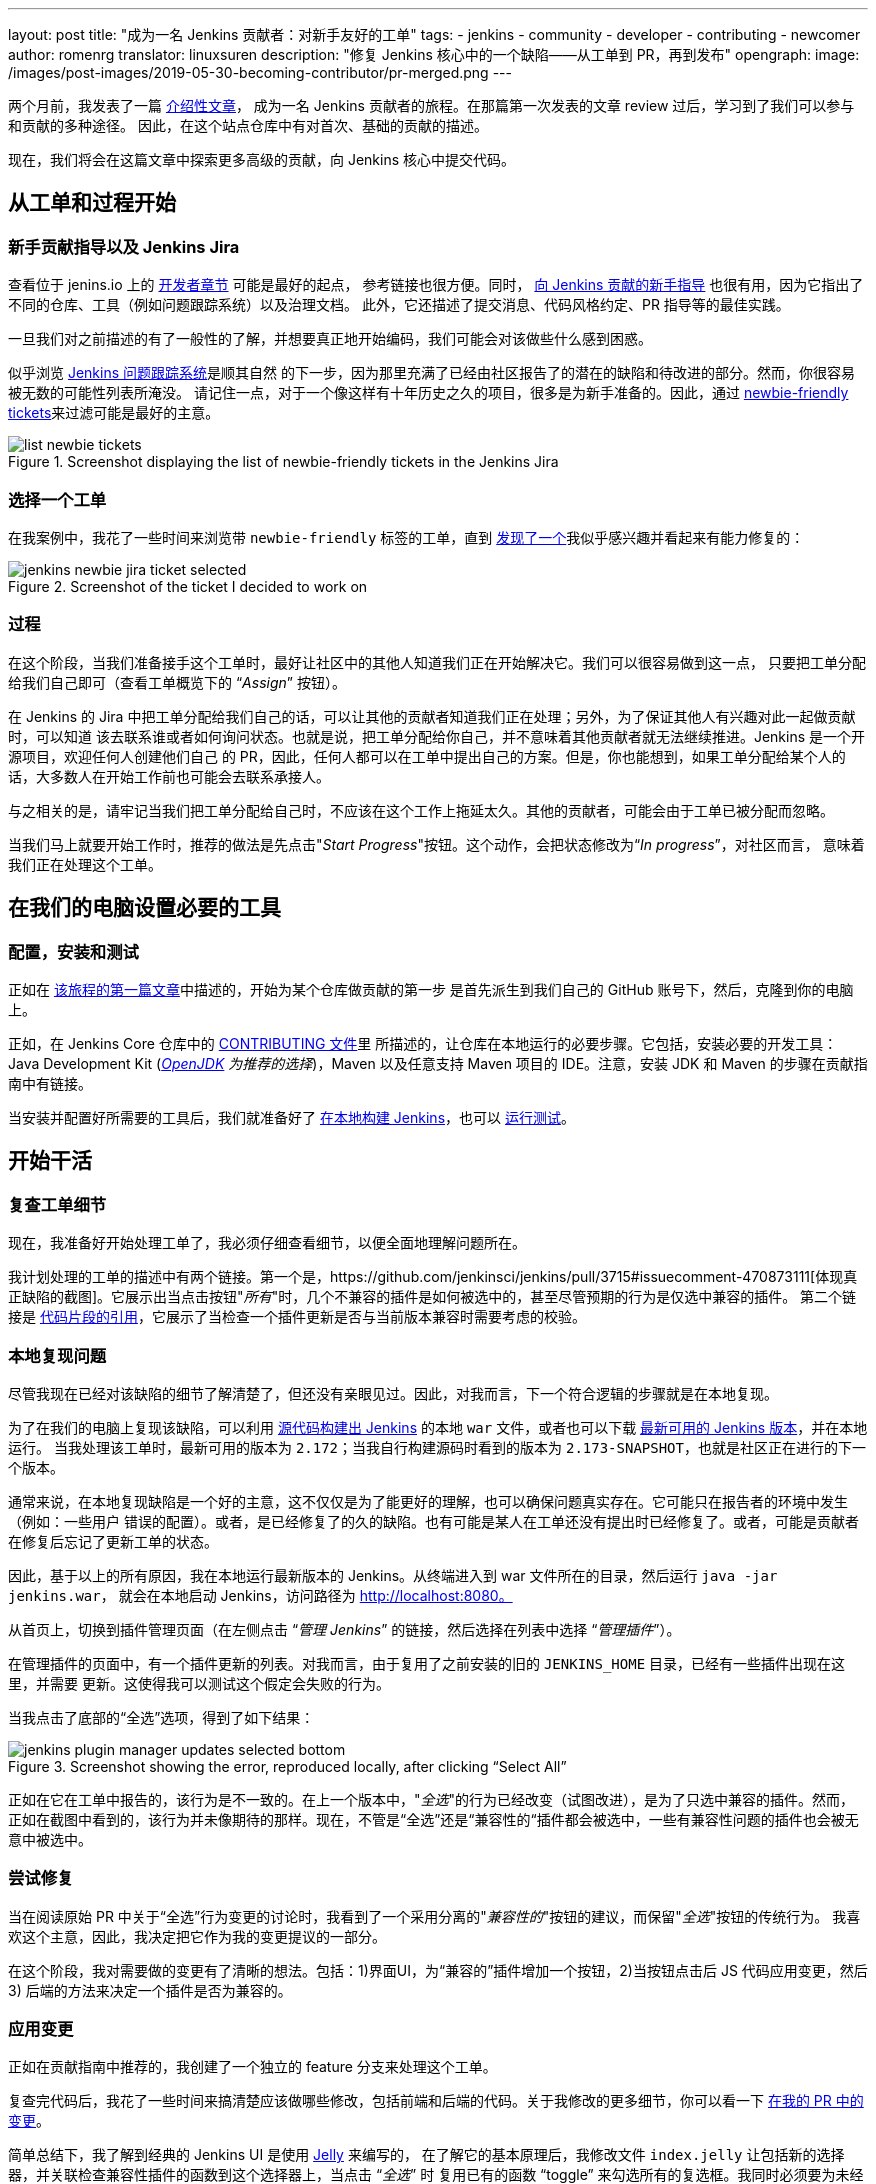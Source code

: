 ---
layout: post
title: "成为一名 Jenkins 贡献者：对新手友好的工单"
tags:
- jenkins
- community
- developer
- contributing
- newcomer
author: romenrg
translator: linuxsuren
description: "修复 Jenkins 核心中的一个缺陷——从工单到 PR，再到发布"
opengraph:
  image: /images/post-images/2019-05-30-becoming-contributor/pr-merged.png
---

两个月前，我发表了一篇 https://jenkins.io/blog/2019/03/29/becoming-contributor-intro/[介绍性文章]，
成为一名 Jenkins 贡献者的旅程。在那篇第一次发表的文章 review 过后，学习到了我们可以参与和贡献的多种途径。
因此，在这个站点仓库中有对首次、基础的贡献的描述。

现在，我们将会在这篇文章中探索更多高级的贡献，向 Jenkins 核心中提交代码。

== 从工单和过程开始

=== 新手贡献指导以及 Jenkins Jira

查看位于 jenins.io 上的 https://jenkins.io/doc/developer/[开发者章节] 可能是最好的起点，
参考链接也很方便。同时， https://wiki.jenkins.io/display/JENKINS/Beginners+Guide+to+Contributing[向 Jenkins 贡献的新手指导] 也很有用，因为它指出了不同的仓库、工具（例如问题跟踪系统）以及治理文档。
此外，它还描述了提交消息、代码风格约定、PR 指导等的最佳实践。

一旦我们对之前描述的有了一般性的了解，并想要真正地开始编码，我们可能会对该做些什么感到困惑。

似乎浏览 https://issues.jenkins-ci.org/projects/JENKINS/issues[Jenkins 问题跟踪系统]是顺其自然
的下一步，因为那里充满了已经由社区报告了的潜在的缺陷和待改进的部分。然而，你很容易被无数的可能性列表所淹没。
请记住一点，对于一个像这样有十年历史之久的项目，很多是为新手准备的。因此，通过 https://issues.jenkins-ci.org/issues/?jql=project%20%3D%20JENKINS%20AND%20status%20in%20(Open%2C%20%22In%20Progress%22%2C%20Reopened)%20AND%20component%20%3D%20core%20AND%20labels%20in%20(newbie-friendly)[newbie-friendly tickets]来过滤可能是最好的主意。

.Screenshot displaying the list of newbie-friendly tickets in the Jenkins Jira
image::/images/post-images/2019-05-30-becoming-contributor/list-newbie-tickets.png[]

=== 选择一个工单

在我案例中，我花了一些时间来浏览带 `newbie-friendly` 标签的工单，直到 https://issues.jenkins-ci.org/browse/JENKINS-56477[发现了一个]我似乎感兴趣并看起来有能力修复的：

.Screenshot of the ticket I decided to work on
image::/images/post-images/2019-05-30-becoming-contributor/jenkins-newbie-jira-ticket-selected.png[]

=== 过程

在这个阶段，当我们准备接手这个工单时，最好让社区中的其他人知道我们正在开始解决它。我们可以很容易做到这一点，
只要把工单分配给我们自己即可（查看工单概览下的 “_Assign_” 按钮）。

在 Jenkins 的 Jira 中把工单分配给我们自己的话，可以让其他的贡献者知道我们正在处理；另外，为了保证其他人有兴趣对此一起做贡献时，可以知道
该去联系谁或者如何询问状态。也就是说，把工单分配给你自己，并不意味着其他贡献者就无法继续推进。Jenkins 是一个开源项目，欢迎任何人创建他们自己
的 PR，因此，任何人都可以在工单中提出自己的方案。但是，你也能想到，如果工单分配给某个人的话，大多数人在开始工作前也可能会去联系承接人。

与之相关的是，请牢记当我们把工单分配给自己时，不应该在这个工作上拖延太久。其他的贡献者，可能会由于工单已被分配而忽略。

当我们马上就要开始工作时，推荐的做法是先点击"_Start Progress_"按钮。这个动作，会把状态修改为“_In progress_”，对社区而言，
意味着我们正在处理这个工单。

== 在我们的电脑设置必要的工具

=== 配置，安装和测试

正如在 https://jenkins.io/blog/2019/03/29/becoming-contributor-intro/[该旅程的第一篇文章]中描述的，开始为某个仓库做贡献的第一步
是首先派生到我们自己的 GitHub 账号下，然后，克隆到你的电脑上。

正如，在 Jenkins Core 仓库中的 https://github.com/jenkinsci/jenkins/blob/master/CONTRIBUTING.md[CONTRIBUTING 文件]里
所描述的，让仓库在本地运行的必要步骤。它包括，安装必要的开发工具：Java Development Kit (_https://adoptopenjdk.net/[OpenJDK] 为推荐的选择_)，Maven 以及任意支持 Maven 项目的 IDE。注意，安装 JDK 和 Maven 的步骤在贡献指南中有链接。

当安装并配置好所需要的工具后，我们就准备好了 https://github.com/jenkinsci/jenkins/blob/master/CONTRIBUTING.md#building-and-debugging[在本地构建 Jenkins]，也可以 https://github.com/jenkinsci/jenkins/blob/master/CONTRIBUTING.md#testing-changes[运行测试]。

== 开始干活

=== 复查工单细节

现在，我准备好开始处理工单了，我必须仔细查看细节，以便全面地理解问题所在。

我计划处理的工单的描述中有两个链接。第一个是，https://github.com/jenkinsci/jenkins/pull/3715#issuecomment-470873111[体现真正缺陷的截图]。它展示出当点击按钮"_所有_"时，几个不兼容的插件是如何被选中的，甚至尽管预期的行为是仅选中兼容的插件。
第二个链接是 https://github.com/jenkinsci/jenkins/blob/master/core/src/main/resources/hudson/PluginManager/table.jelly#L108...L120[代码片段的引用]，它展示了当检查一个插件更新是否与当前版本兼容时需要考虑的校验。

=== 本地复现问题

尽管我现在已经对该缺陷的细节了解清楚了，但还没有亲眼见过。因此，对我而言，下一个符合逻辑的步骤就是在本地复现。

为了在我们的电脑上复现该缺陷，可以利用 https://github.com/jenkinsci/jenkins/blob/master/CONTRIBUTING.md#building-and-debugging[源代码构建出 Jenkins] 的本地 `war` 文件，或者也可以下载 https://jenkins.io/download/[最新可用的 Jenkins 版本]，并在本地运行。
当我处理该工单时，最新可用的版本为 `2.172`；当我自行构建源码时看到的版本为 `2.173-SNAPSHOT`，也就是社区正在进行的下一个版本。


通常来说，在本地复现缺陷是一个好的主意，这不仅仅是为了能更好的理解，也可以确保问题真实存在。它可能只在报告者的环境中发生（例如：一些用户
错误的配置）。或者，是已经修复了的久的缺陷。也有可能是某人在工单还没有提出时已经修复了。或者，可能是贡献者在修复后忘记了更新工单的状态。

因此，基于以上的所有原因，我在本地运行最新版本的 Jenkins。从终端进入到 war 文件所在的目录，然后运行 `java -jar jenkins.war`，
就会在本地启动 Jenkins，访问路径为 http://localhost:8080。

从首页上，切换到插件管理页面（在左侧点击 “_管理 Jenkins_” 的链接，然后选择在列表中选择 “_管理插件_”）。

在管理插件的页面中，有一个插件更新的列表。对我而言，由于复用了之前安装的旧的 `JENKINS_HOME` 目录，已经有一些插件出现在这里，并需要
更新。这使得我可以测试这个假定会失败的行为。

当我点击了底部的“全选”选项，得到了如下结果：

.Screenshot showing the error, reproduced locally, after clicking “Select All”
image::/images/post-images/2019-05-30-becoming-contributor/jenkins-plugin-manager-updates-selected-bottom.png[]

正如在它在工单中报告的，该行为是不一致的。在上一个版本中，"_全选_"的行为已经改变（试图改进），是为了只选中兼容的插件。然而，
正如在截图中看到的，该行为并未像期待的那样。现在，不管是“全选”还是“兼容性的“插件都会被选中，一些有兼容性问题的插件也会被无意中被选中。

=== 尝试修复

当在阅读原始 PR 中关于“全选”行为变更的讨论时，我看到了一个采用分离的"_兼容性的_"按钮的建议，而保留"_全选_"按钮的传统行为。
我喜欢这个主意，因此，我决定把它作为我的变更提议的一部分。

在这个阶段，我对需要做的变更有了清晰的想法。包括：1)界面UI，为“兼容的”插件增加一个按钮，2)当按钮点击后 JS 代码应用变更，然后3)
后端的方法来决定一个插件是否为兼容的。

=== 应用变更

正如在贡献指南中推荐的，我创建了一个独立的 feature 分支来处理这个工单。

复查完代码后，我花了一些时间来搞清楚应该做哪些修改，包括前端和后端的代码。关于我修改的更多细节，你可以看一下 https://github.com/jenkinsci/jenkins/pull/3985/files[在我的 PR 中的变更]。

简单总结下，我了解到经典的 Jenkins UI 是使用 https://commons.apache.org/proper/commons-jelly/tutorial.html[Jelly] 来编写的，
在了解它的基本原理后，我修改文件 `index.jelly` 让包括新的选择器，并关联检查兼容性插件的函数到这个选择器上，当点击 “_全选_” 时
复用已有的函数 “toggle” 来勾选所有的复选框。我同时必须要为未经检查兼容性的情况修改 JavaScript 函数 `checkPluginsWithoutWarnings` 的行为，
因为现在已经有了一个真正的 “_全选_” 按钮，未经检查的情况不再考虑。然后，我在类 `UpdateSite.java` 中添加了一个后端的 Java 方法 `isCompatible`，
来调用所有检查不同的兼容性的方法，并最终返回一个结果。在这次修改中，我还增加了一个自动化测试来验证该方法的正确行为，为项目增加了代码测试覆盖率。
最后，我修改了文件 `table.jelly` 来从前端调用后端的方法，替换了之前没有把所有类都考虑进去的方法。

正如你所看到的，变更涉及到了不同的技术，甚至你遇到的是简单的场景，却不是很熟悉。我的建议是，不要让这些困难让你停止了前进的脚步。作为一名软件工程师，
我们应该 https://github.com/romenrg/evergreen-skills-developers[专注于让我们永远不过时的技能]，而不是只了解特定的技术；
在特定的场景下，要适应不同的框架，学习一切为了完成任务所需要的新技术，采用跨框架的原则和最佳实践以提供高质量的方案。

=== 结果

经过上面的修改后，UI 界面上出现一个新的选项，三个选项对应的行为也如预期的一致：

.Screenshot of the new version, displaying the behavior achieved by clicking the new “Compatible” selector
image::/images/post-images/2019-05-30-becoming-contributor/fixed-select-compatible.png[]

== 发布变更

=== 提交一个 Pull Request

在 Jenkins 核心仓库里的贡献指南中，有一章关于 https://github.com/jenkinsci/jenkins/blob/master/CONTRIBUTING.md#proposing-changes[变更提议]的内容，描述了为我们的变更创建一个 Pull Request (PR) 所必须要遵守的步骤。

此外，这个仓库中还有一个 https://github.com/jenkinsci/jenkins/blob/master/.github/PULL_REQUEST_TEMPLATE.md[PR 模板]，
将会在创建一个新的 PR 时自动加载，作为一个让我们给复查者提供必要信息的基础。我们期望的是：工单链接，描述变更的变更日志条目，
完成提交者的检查单，并提醒期望的复查者（如果有的话）。

在我的案例中， https://github.com/jenkinsci/jenkins/pull/3985#issue-270291185[我在创建 PR 时遵照模板]，完成了所有部分。
我添加了 Jira 工单链接，提供了两条变更日志条目，完成了提交者的检查单，并增加了三位期望的复查者（并介绍了我为什么认为条目的复查会是有价值的）。
我还添加了工单中提到的原始 PR 链接，以便提供更多的上下文。

.Screenshot of the PR I submitted
image::/images/post-images/2019-05-30-becoming-contributor/pr-created.png[]

=== 通过和合并的流程

正如在贡献指南中申明的，一个 PR 需要有两个人通过才能被合并；这可能需要几天到几周的时间。有时候，有一个复查者通过了，一周后没有额外的复查
也认为足够设置 PR 为 `ready-for-merge`。然而，合并所需要的时间以及通过的数量可能不同，这取决于变更的复杂度或者对 Jenkins Core 的影响面。

当收到必要的通过建议后，一个 Jenkins Core 的维护者讲会把 PR 设置为 `ready-for-merge`，并会在准备下次发布时被合并到 master 分支。

对我而言，在提交 PR (四月十四日)当天，我收到了 Daniel（工单的报告者，也是我“期望的复查者”）的复查。他给出了几个非常有用的建议，
我据此进行了修改。之后，Daniel 再次复查我的 PR 并给了一些小的备注，并被核准。之后一周，没有任何动态，我根据 Daniel 的建议增加了一些修改，
最后，Daniel 通过我的 PR，这使得 PR 添加上了 `ready-for-merge` 的标签，并在后来的某天被合并了（四月二十六日）。

.Screenshot of the final state of the PR, after being merged
image::/images/post-images/2019-05-30-becoming-contributor/pr-merged.png[]

=== 发布

每次新的发布，仓库的维护者会选择被添加 `ready-for-merge` 标记的 PR 合并到 master 分支，准备变更日志（通常会采用 PR 作者的提议）并
继续创建新的版本。此时，PR 的作者不需要有额外的参与。

每周，Jenkins 都会发布一个新的版本，因此，当你的 PR 被合并后，你的变更非常有可能会成为下一个每周发布版的 Jenkins 的一部分。

最终，你的变更也会到达 https://jenkins.io/download/lts/[长期支持 (LTS) 版本]，这是一个不同的发布线，目标是更加保守的用户。
这个发布线是与每周发布的版本选择同步的，每12周一个最新的每周发布版会作为新的 LTS 版本基线。在此期间，中间的 LTS 版本只会包括重要的缺陷修复，
来自每周发布版 cherry-pick。新的功能通常会等到下一个 LTS 的基线被确定后。

鉴于在这篇博客中描述的例子，在合并后 *它发布在了 Jenkins `2.175`*（每周发布版）。并可能会包括在下一个 LTS 中，
应该是在下个月发布（2019年6月）。

== 完工！

就这么多！到此，我们已经覆盖了向 Jenkins Core 提出一个新的提议的完整生命流程。我们回顾了从流程的开始，在 Jenkins 缺陷跟踪系统中挑选
一个工单；一直到最后，发布我们的变更到一个新的 Jenkins 版本。

如果你从未但是想要做贡献，我希望这篇文章能够激励你回到 https://issues.jenkins-ci.org/issues/?jql=project%20%3D%20JENKINS%20AND%20status%20in%20(Open%2C%20%22In%20Progress%22%2C%20Reopened)%20AND%20component%20%3D%20core%20AND%20labels%20in%20(newbie-friendly)[标记了 `newbie-friendly` 的工单]列表中，
找到一个你感兴趣的，按照上面描述的步骤，知道你看到自己的变更发布到了一个新的 Jenkins 版本中。

记住，不要尝试在你的首个工单中解决一个复杂的问题，有很多更轻松的方法你可以做贡献，而且，不管多小都是有帮助的！
